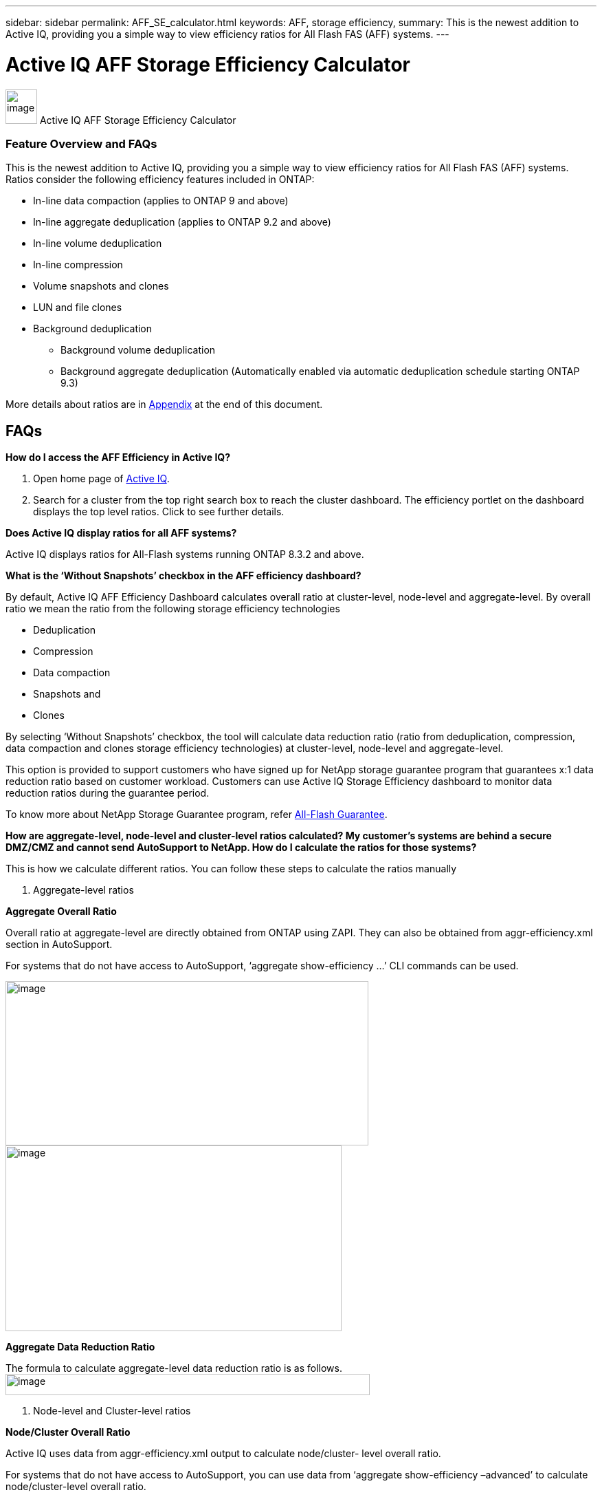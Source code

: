 ---
sidebar: sidebar
permalink: AFF_SE_calculator.html
keywords: AFF, storage efficiency,
summary: This is the newest addition to Active IQ, providing you a simple way to view efficiency ratios for All Flash FAS (AFF) systems.
---

= Active IQ AFF Storage Efficiency Calculator
:hardbreaks:
:nofooter:
:icons: font
:linkattrs:
:imagesdir: ./media/AFFSEcalculator

image:image1.jpeg[image,width=46,height=50] Active IQ AFF Storage Efficiency Calculator

=== Feature Overview and FAQs

This is the newest addition to Active IQ, providing you a simple way to view efficiency ratios for All Flash FAS (AFF) systems. Ratios consider the following efficiency features included in ONTAP:

* In-line data compaction (applies to ONTAP 9 and above)
* In-line aggregate deduplication (applies to ONTAP 9.2 and above)
* In-line volume deduplication
* In-line compression
* Volume snapshots and clones
* LUN and file clones
* Background deduplication
** Background volume deduplication
** Background aggregate deduplication (Automatically enabled via automatic deduplication schedule starting ONTAP 9.3)

More details about ratios are in link:#_bookmark1[[.underline]#Appendix#] at the end of this document.

== FAQs

*How do I access the AFF Efficiency in Active IQ?*

. Open home page of https://activeiq.netapp.com[[.underline]#Active IQ#].
. Search for a cluster from the top right search box to reach the cluster dashboard. The efficiency portlet on the dashboard displays the top level ratios. Click to see further details.

*Does Active IQ display ratios for all AFF systems?*

Active IQ displays ratios for All-Flash systems running ONTAP 8.3.2 and above.

*What is the ‘Without Snapshots’ checkbox in the AFF efficiency dashboard?*

By default, Active IQ AFF Efficiency Dashboard calculates overall ratio at cluster-level, node-level and aggregate-level. By overall ratio we mean the ratio from the following storage efficiency technologies

  * Deduplication
  * Compression
  * Data compaction
  * Snapshots and
  * Clones

By selecting ‘Without Snapshots’ checkbox, the tool will calculate data reduction ratio (ratio from deduplication, compression, data compaction and clones storage efficiency technologies) at cluster-level, node-level and aggregate-level.

This option is provided to support customers who have signed up for NetApp storage guarantee program that guarantees x:1 data reduction ratio based on customer workload. Customers can use Active IQ Storage Efficiency dashboard to monitor data reduction ratios during the guarantee period.

To know more about NetApp Storage Guarantee program, refer https://www.netapp.com/us/media/netapp-aff-efficiency-guarantee.pdf[[.underline]#All-Flash Guarantee#].

*How are aggregate-level, node-level and cluster-level ratios calculated? My customer’s systems are behind a secure DMZ/CMZ and cannot send AutoSupport to NetApp. How do I calculate the ratios for those systems?*

This is how we calculate different ratios. You can follow these steps to calculate the ratios manually

1. Aggregate-level ratios

*Aggregate Overall Ratio*

Overall ratio at aggregate-level are directly obtained from ONTAP using ZAPI. They can also be obtained from aggr-efficiency.xml section in AutoSupport.

For systems that do not have access to AutoSupport, ‘aggregate show-efficiency …’ CLI commands can be used.

image:image2.jpeg[image,width=528,height=239]
image:image3.jpeg[image,width=489,height=270]

*Aggregate Data Reduction Ratio*

The formula to calculate aggregate-level data reduction ratio is as follows.
image:image4.jpeg[image,width=530,height=31]

2. Node-level and Cluster-level ratios

*Node/Cluster Overall Ratio*

Active IQ uses data from aggr-efficiency.xml output to calculate node/cluster- level overall ratio.

For systems that do not have access to AutoSupport, you can use data from ‘aggregate show-efficiency –advanced’ to calculate node/cluster-level overall ratio.

Follow the steps below to calculate Node/Cluster overall ratio:

. Sum ‘Total/Cumulative Logical Used’ and ‘Total/Cumulative Physical Used’ for all the aggregates in the node/cluster to get ‘Node/Cluster Logical Used’ and ‘Node/Cluster Physical Used’ respectively.
. Divide ‘Node/Cluster Logical Used’ by ‘Node/Cluster Physical Used’ to get node/cluster data reduction ratio.

*Node/Cluster Data Reduction Ratio*

Active IQ uses the following steps to calculate node/cluster-level overall ratio.

. Calculate ‘Data Reduction Logical Used’ and ‘Data Reduction Physical Used’ for all the aggregates in the node/cluster using the formula mentioned in <<Aggregate Data Reduction Ratio, Aggregate Data Reduction Ratio>> section.
. Sum ‘Data Reduction Logical Used’ and ‘Data Reduction Physical Used’ for all the aggregates in the node/cluster to get ‘Node/Cluster Data Reduction Logical Used’ and ‘Node/Cluster Data Reduction Physical Used’ respectively.
. Divide ‘Node/Cluster Data Reduction Logical Used’ by ‘Node/Cluster Data Reduction Physical Used’ to get node/cluster data reduction ratio.

*Which sections of AutoSupport are used for determining the efficiency ratios and how do I view the section?*

The calculator leverages the aggr-efficiency.xml section in AutoSupport for ONTAP 9.x systems to calculate the node, cluster, and aggregate level ratios. This section contains efficiency information of the node the AutoSupport is transmitted from and its HA pair. In ONTAP 8.3.2 systems such a section is not available and so the calculator leverages various other sections in AutoSupport to arrive at the ratios, but the approach is the same as ONTAP 9.x

For the volume level ratio calculations, we use the df –s section of AutoSupport. Volume level calculations are arrived at using the following formula:

Vol [n] (Eff ratio) = [.underline]#[ df-s (used) + df-s (saved) ]#
                                          df-s (used)

*NOTE*: Volume level ratios only include savings contributions from deduplication and compression and may not add up to the node level ratios.

These AutoSupport sections are viewable from the “Raw AutoSupport Data” tab in left navigation of cluster dashboard of https://activeiq.netapp.com[[.underline]#Active IQ#]. Remember to view a weekly or a user triggered AutoSupport.

*Which AutoSupports are used for calculating efficiency ratios?*

Calculations are performed using the latest weekly or user triggered AutoSupports which tend to contain most of the sections required for calculating the ratios.

*Which volumes or aggregates are excluded from efficiency calculations?*

Following objects are NOT considered while calculating AFF efficiency ratios:

* Root aggregates
* Offline volumes
* Vserver root/admin root volumes
* MCC configuration volumes

*Why do my displays look different in my laptop vs. a smartphone?*

The AFF storage efficiency calculator UI is optimized for viewing in smartphones. Although there may be small differences in display, the data and content of the calculator is same across devices.

*How can I see the efficiency ratios of all my AFF systems in a single view within Active IQ?*

Currently, efficiency ratios are only visible at a cluster level. Customer level views may be considered for a future release.

*How can I see the trend in efficiency ratios?*

Currently, efficiency ratios are based on the latest weekly or user triggered AutoSupport. Efficiency trending may be considered for a future release.

*How do I provide feedback or ask other questions related to the calculator?*

For feedback or questions, please send email to mailto:ng-storeff-asup@netapp.com[[.underline]#ng-storeff-asup@netapp.com#]

== Appendix

=== Ratio Definitions

*Total Effective Storage Capacity Ratio*

This is the ratio of the total logical space used by the active file system, snapshots and clones compared to the total amount of physical space on disk needed to store those copies. It can be viewed as the total amount of space savings due to all NetApp technologies, including in-line data compaction, in-line deduplication, in-line compression,volume snapshots, volume clones, LUN and file clones, and background deduplication. This value does not include any thin provisioning savings

*Snapshots and Clones*

This is the ratio of logical data used by volume clones and volume snapshots compared to the number of physical blocks needed to store the data. It does not include space savings due to in- line deduplication or in-line compression. This ratio includes space savings due to newly provisioned LUNs (which reserve space in the FlexVol), even if no data has been written to the LUN yet and the volume is not space-guaranteed.

*Deduplication and Compression*

This is the ratio of space savings due to in-line data compression, in-line deduplication, in-line zero-block elimination and background deduplication. It is the ratio equivalent of the output of df-s. Space savings due to file clones and LUN clones is also included in this ratio. This value does not include any thin provisioning savings.

*In-line Data Compaction*

This is the ratio of logical data used in the aggregate compared to the physical blocks used at the aggregate level to store the data. It represents the space savings due to in-line data compaction.

*Total Logical Used Capacity*

This is the sum of the used capacity represented by all files and LUNs attached to the controller. For example, if you write a total of 10GiB of data to two different files, regardless if compression or deduplication saves space, this value will be 10GiB.

*Total Physical Used Capacity*

This is the sum of the used physical capacity represented by all files and LUNs attached to the controller. For example, if you write a total of 10GiB of data to two different files, and in-line data compaction, deduplication and compression reduce the total amount of physical capacity used to 1 GiB, this value will be 1 GiB. In this case, the Total Effective Storage Capacity ratio for the controller would be 10:1.
